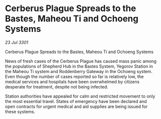 * Cerberus Plague Spreads to the Bastes, Maheou Ti and Ochoeng Systems

/23 Jul 3301/

Cerberus Plague Spreads to the Bastes, Maheou Ti and Ochoeng Systems 
 
News of fresh cases of the Cerberus Plague has caused mass panic among the populations of Shepherd Hub in the Bastes System, Yegorov Station in the Maheou Ti system and Roddenberry Gateway in the Ochoeng system. Even though the number of cases reported so far is relatively low, the medical services and hospitals have been overwhelmed by citizens desperate for treatment, despite not being infected. 

Station authorities have appealed for calm and restricted movement to only the most essential travel. States of emergency have been declared and open contracts for urgent medical and aid supplies are being issued for these systems.